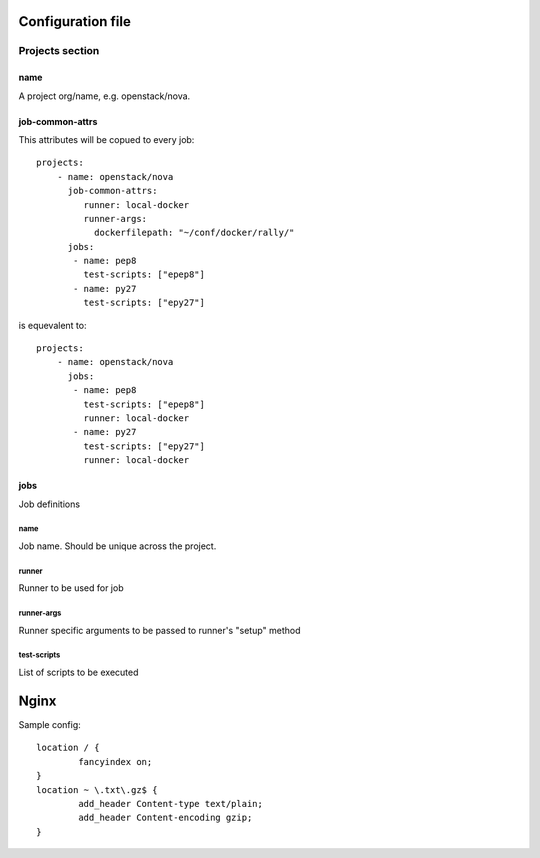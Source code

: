 
Configuration file
##################

Projects section
****************

name
====

A project org/name, e.g. openstack/nova.


job-common-attrs
================

This attributes will be copued to every job::

    projects:
        - name: openstack/nova
          job-common-attrs:
             runner: local-docker
             runner-args:
               dockerfilepath: "~/conf/docker/rally/"
          jobs:
           - name: pep8
             test-scripts: ["epep8"]
           - name: py27
             test-scripts: ["epy27"]

is equevalent to::

    projects:
        - name: openstack/nova
          jobs:
           - name: pep8
             test-scripts: ["epep8"]
             runner: local-docker
           - name: py27
             test-scripts: ["epy27"]
             runner: local-docker


jobs
====

Job definitions

name
----

Job name. Should be unique across the project.

runner
------

Runner to be used for job

runner-args
-----------

Runner specific arguments to be passed to runner's "setup" method

test-scripts
------------

List of scripts to be executed



Nginx
#####

Sample config::

    location / {
            fancyindex on;
    }
    location ~ \.txt\.gz$ {
            add_header Content-type text/plain;
            add_header Content-encoding gzip;
    }
